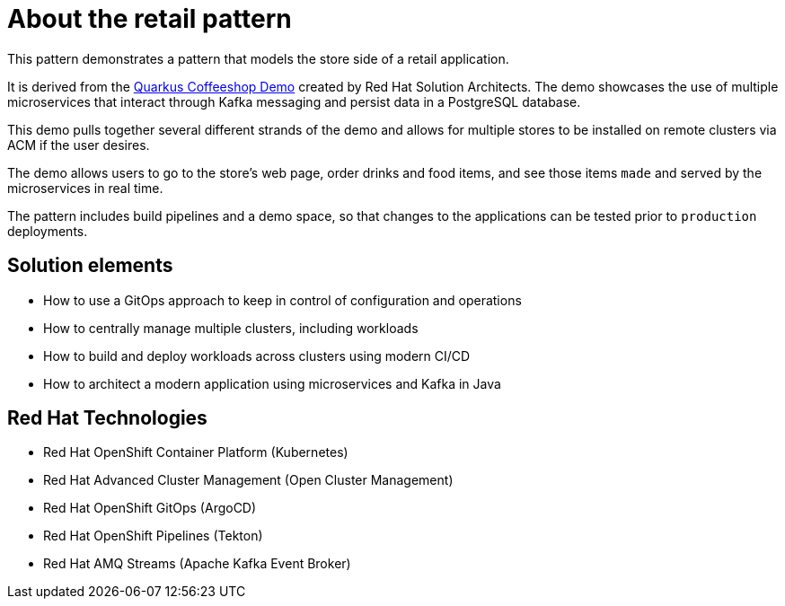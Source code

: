 :_content-type: CONCEPT
:imagesdir: ../../images

[id="about-retail-pattern"]
= About the retail pattern

This pattern demonstrates a pattern that models the store side of a retail application.

It is derived from the https://quarkuscoffeeshop.github.io[Quarkus Coffeeshop Demo] created by Red Hat Solution Architects. The demo showcases the use of multiple microservices that interact through Kafka messaging and persist data in a PostgreSQL database. 

This demo pulls together several different strands of the demo and allows for multiple stores to be installed on remote clusters via ACM if the user desires.

The demo allows users to go to the store’s web page, order drinks and food items, and see those items `made` and served by the microservices in real time.

The pattern includes build pipelines and a demo space, so that changes to the applications can be tested prior to `production` deployments.

[id="solution-elements"]
== Solution elements

* How to use a GitOps approach to keep in control of configuration and
operations
* How to centrally manage multiple clusters, including workloads
* How to build and deploy workloads across clusters using modern CI/CD
* How to architect a modern application using microservices and Kafka in Java


[id="rhel-technologies"]
== Red Hat Technologies

* Red Hat OpenShift Container Platform (Kubernetes)
* Red Hat Advanced Cluster Management (Open Cluster Management)
* Red Hat OpenShift GitOps (ArgoCD)
* Red Hat OpenShift Pipelines (Tekton)
* Red Hat AMQ Streams (Apache Kafka Event Broker)

